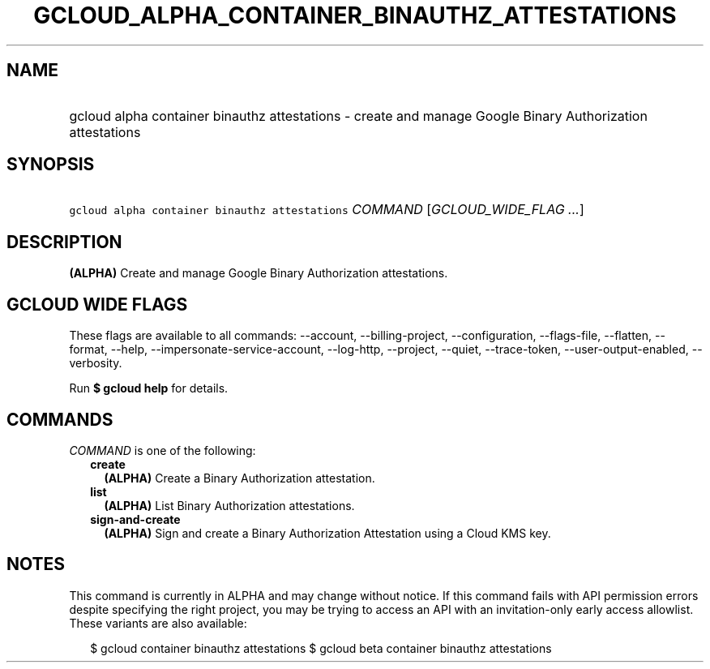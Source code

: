 
.TH "GCLOUD_ALPHA_CONTAINER_BINAUTHZ_ATTESTATIONS" 1



.SH "NAME"
.HP
gcloud alpha container binauthz attestations \- create and manage Google Binary Authorization attestations



.SH "SYNOPSIS"
.HP
\f5gcloud alpha container binauthz attestations\fR \fICOMMAND\fR [\fIGCLOUD_WIDE_FLAG\ ...\fR]



.SH "DESCRIPTION"

\fB(ALPHA)\fR Create and manage Google Binary Authorization attestations.



.SH "GCLOUD WIDE FLAGS"

These flags are available to all commands: \-\-account, \-\-billing\-project,
\-\-configuration, \-\-flags\-file, \-\-flatten, \-\-format, \-\-help,
\-\-impersonate\-service\-account, \-\-log\-http, \-\-project, \-\-quiet,
\-\-trace\-token, \-\-user\-output\-enabled, \-\-verbosity.

Run \fB$ gcloud help\fR for details.



.SH "COMMANDS"

\f5\fICOMMAND\fR\fR is one of the following:

.RS 2m
.TP 2m
\fBcreate\fR
\fB(ALPHA)\fR Create a Binary Authorization attestation.

.TP 2m
\fBlist\fR
\fB(ALPHA)\fR List Binary Authorization attestations.

.TP 2m
\fBsign\-and\-create\fR
\fB(ALPHA)\fR Sign and create a Binary Authorization Attestation using a Cloud
KMS key.


.RE
.sp

.SH "NOTES"

This command is currently in ALPHA and may change without notice. If this
command fails with API permission errors despite specifying the right project,
you may be trying to access an API with an invitation\-only early access
allowlist. These variants are also available:

.RS 2m
$ gcloud container binauthz attestations
$ gcloud beta container binauthz attestations
.RE

